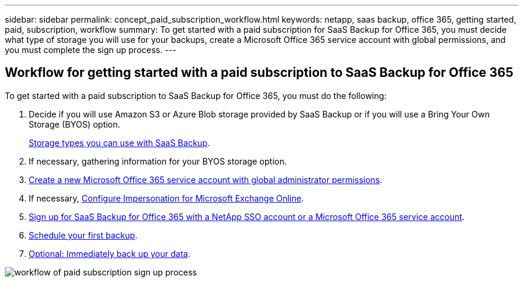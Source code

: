 ---
sidebar: sidebar
permalink: concept_paid_subscription_workflow.html
keywords: netapp, saas backup, office 365, getting started, paid, subscription, workflow
summary: To get started with a paid subscription for SaaS Backup for Office 365, you must decide what type of storage you will use for your backups, create a Microsoft Office 365 service account with global permissions, and you must complete the sign up process.
---


:toc: macro
:toclevels: 1
:hardbreaks:
:nofooter:
:icons: font
:linkattrs:
:imagesdir: ./media/

== Workflow for getting started with a paid subscription to SaaS Backup for Office 365

To get started with a paid subscription to SaaS Backup for Office 365, you must do the following:

. Decide if you will use Amazon S3 or Azure Blob storage provided by SaaS Backup or if you will use a Bring Your Own Storage (BYOS) option.
+
<<concept_storage_types.adoc#storage-types-you-can-use-with-SaaS-Backup, Storage types you can use with SaaS Backup>>.
. If necessary, gathering information for your BYOS storage option.
. <<task_creating_msservice_account_with_global_permissions.adoc#creating-a-new-ms-office-365-service-account-with-global-permissions, Create a new Microsoft Office 365 service account with global administrator permissions>>.
. If necessary, <<task_configuring_impersonation.adoc#configuring-impersonation-for-microsoft-exchange-online, Configure Impersonation for Microsoft Exchange Online>>.
. <<task_signing_up_for_saasbkup_paid_subscription.adoc#signing-up-for-a-paid-subscription-of-saaS-backup-for-office-365, Sign up for SaaS Backup for Office 365 with a NetApp SSO account or a Microsoft Office 365 service account>>.
. <<task_scheduling_first_backup.adoc#scheduling-your-first-backup, Schedule your first backup>>.
. <<task_performing_immediate_backup_of_policy.adoc#performing-an-immediate-backup-of-a-specific-backup-policy, Optional: Immediately back up your data>>. 

image:workflow_paid_subscription_signup.gif[workflow of paid subscription sign up process]
